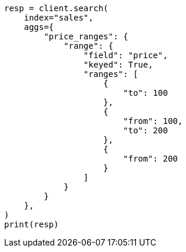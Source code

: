 // This file is autogenerated, DO NOT EDIT
// aggregations/bucket/range-aggregation.asciidoc:70

[source, python]
----
resp = client.search(
    index="sales",
    aggs={
        "price_ranges": {
            "range": {
                "field": "price",
                "keyed": True,
                "ranges": [
                    {
                        "to": 100
                    },
                    {
                        "from": 100,
                        "to": 200
                    },
                    {
                        "from": 200
                    }
                ]
            }
        }
    },
)
print(resp)
----
